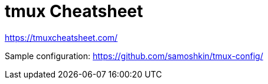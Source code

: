 = tmux Cheatsheet

https://tmuxcheatsheet.com/

Sample configuration: https://github.com/samoshkin/tmux-config/

